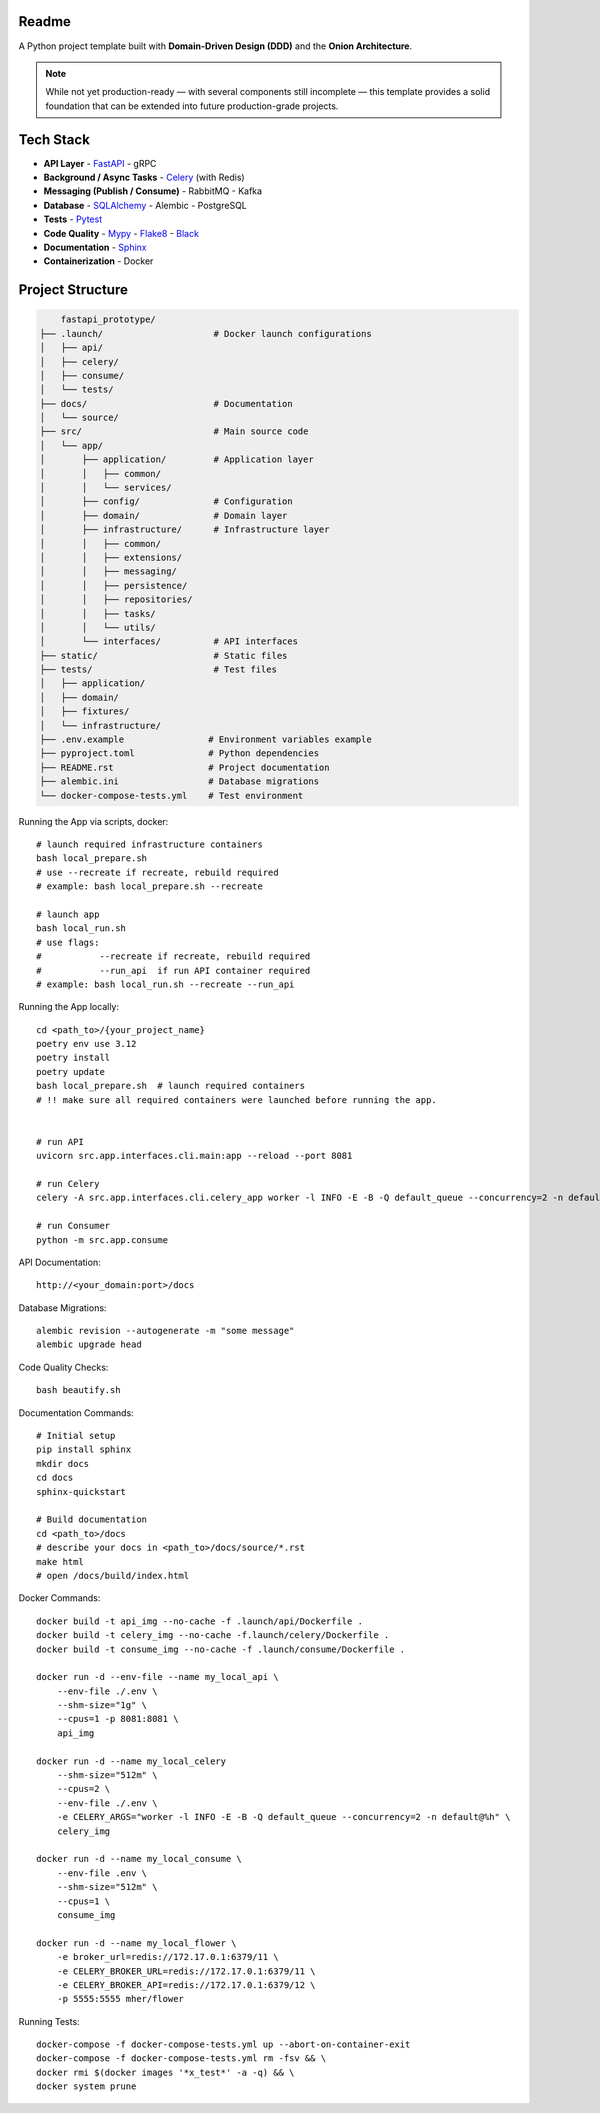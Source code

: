 Readme
======

A Python project template built with **Domain-Driven Design (DDD)** and the **Onion Architecture**.

.. note::
   While not yet production-ready — with several components still incomplete — this template provides a solid foundation that can be extended into future production-grade projects.

.. image:: https://img.shields.io/badge/code%20style-black-000000.svg
   :target: https://github.com/ambv/black
   :alt: Black code style

Tech Stack
==========

- **API Layer**
  - `FastAPI <https://fastapi.tiangolo.com/>`_
  - gRPC
- **Background / Async Tasks**
  - `Celery <https://docs.celeryq.dev/>`_ (with Redis)
- **Messaging (Publish / Consume)**
  - RabbitMQ
  - Kafka
- **Database**
  - `SQLAlchemy <https://www.sqlalchemy.org/>`_
  - Alembic
  - PostgreSQL
- **Tests**
  - `Pytest <https://pypi.org/project/pytest/>`_
- **Code Quality**
  - `Mypy <https://pypi.org/project/mypy/>`_
  - `Flake8 <https://pypi.org/project/flake8/>`_
  - `Black <https://pypi.org/project/black/>`_
- **Documentation**
  - `Sphinx <https://sphinx-tutorial.readthedocs.io/>`_
- **Containerization**
  - Docker

Project Structure
=================

.. code-block:: text

          fastapi_prototype/
      ├── .launch/                     # Docker launch configurations
      │   ├── api/
      │   ├── celery/
      │   ├── consume/
      │   └── tests/
      ├── docs/                        # Documentation
      │   └── source/
      ├── src/                         # Main source code
      │   └── app/
      │       ├── application/         # Application layer
      │       │   ├── common/
      │       │   └── services/
      │       ├── config/              # Configuration
      │       ├── domain/              # Domain layer
      │       ├── infrastructure/      # Infrastructure layer
      │       │   ├── common/
      │       │   ├── extensions/
      │       │   ├── messaging/
      │       │   ├── persistence/
      │       │   ├── repositories/
      │       │   ├── tasks/
      │       │   └── utils/
      │       └── interfaces/          # API interfaces
      ├── static/                      # Static files
      ├── tests/                       # Test files
      │   ├── application/
      │   ├── domain/
      │   ├── fixtures/
      │   └── infrastructure/
      ├── .env.example                # Environment variables example
      ├── pyproject.toml              # Python dependencies
      ├── README.rst                  # Project documentation
      ├── alembic.ini                 # Database migrations
      └── docker-compose-tests.yml    # Test environment





Running the App via scripts, docker::

    # launch required infrastructure containers
    bash local_prepare.sh
    # use --recreate if recreate, rebuild required
    # example: bash local_prepare.sh --recreate

    # launch app
    bash local_run.sh
    # use flags:
    #           --recreate if recreate, rebuild required
    #           --run_api  if run API container required
    # example: bash local_run.sh --recreate --run_api



Running the App locally::

    cd <path_to>/{your_project_name}
    poetry env use 3.12
    poetry install
    poetry update
    bash local_prepare.sh  # launch required containers
    # !! make sure all required containers were launched before running the app.


    # run API
    uvicorn src.app.interfaces.cli.main:app --reload --port 8081

    # run Celery
    celery -A src.app.interfaces.cli.celery_app worker -l INFO -E -B -Q default_queue --concurrency=2 -n default@%h

    # run Consumer
    python -m src.app.consume


API Documentation::

    http://<your_domain:port>/docs

Database Migrations::

    alembic revision --autogenerate -m "some message"
    alembic upgrade head

Code Quality Checks::

    bash beautify.sh


Documentation Commands::

    # Initial setup
    pip install sphinx
    mkdir docs
    cd docs
    sphinx-quickstart

    # Build documentation
    cd <path_to>/docs
    # describe your docs in <path_to>/docs/source/*.rst
    make html
    # open /docs/build/index.html

Docker Commands::

    docker build -t api_img --no-cache -f .launch/api/Dockerfile .
    docker build -t celery_img --no-cache -f.launch/celery/Dockerfile .
    docker build -t consume_img --no-cache -f .launch/consume/Dockerfile .

    docker run -d --env-file --name my_local_api \
        --env-file ./.env \
        --shm-size="1g" \
        --cpus=1 -p 8081:8081 \
        api_img

    docker run -d --name my_local_celery
        --shm-size="512m" \
        --cpus=2 \
        --env-file ./.env \
        -e CELERY_ARGS="worker -l INFO -E -B -Q default_queue --concurrency=2 -n default@%h" \
        celery_img

    docker run -d --name my_local_consume \
        --env-file .env \
        --shm-size="512m" \
        --cpus=1 \
        consume_img

    docker run -d --name my_local_flower \
        -e broker_url=redis://172.17.0.1:6379/11 \
        -e CELERY_BROKER_URL=redis://172.17.0.1:6379/11 \
        -e CELERY_BROKER_API=redis://172.17.0.1:6379/12 \
        -p 5555:5555 mher/flower

Running Tests::

    docker-compose -f docker-compose-tests.yml up --abort-on-container-exit
    docker-compose -f docker-compose-tests.yml rm -fsv && \
    docker rmi $(docker images '*x_test*' -a -q) && \
    docker system prune
